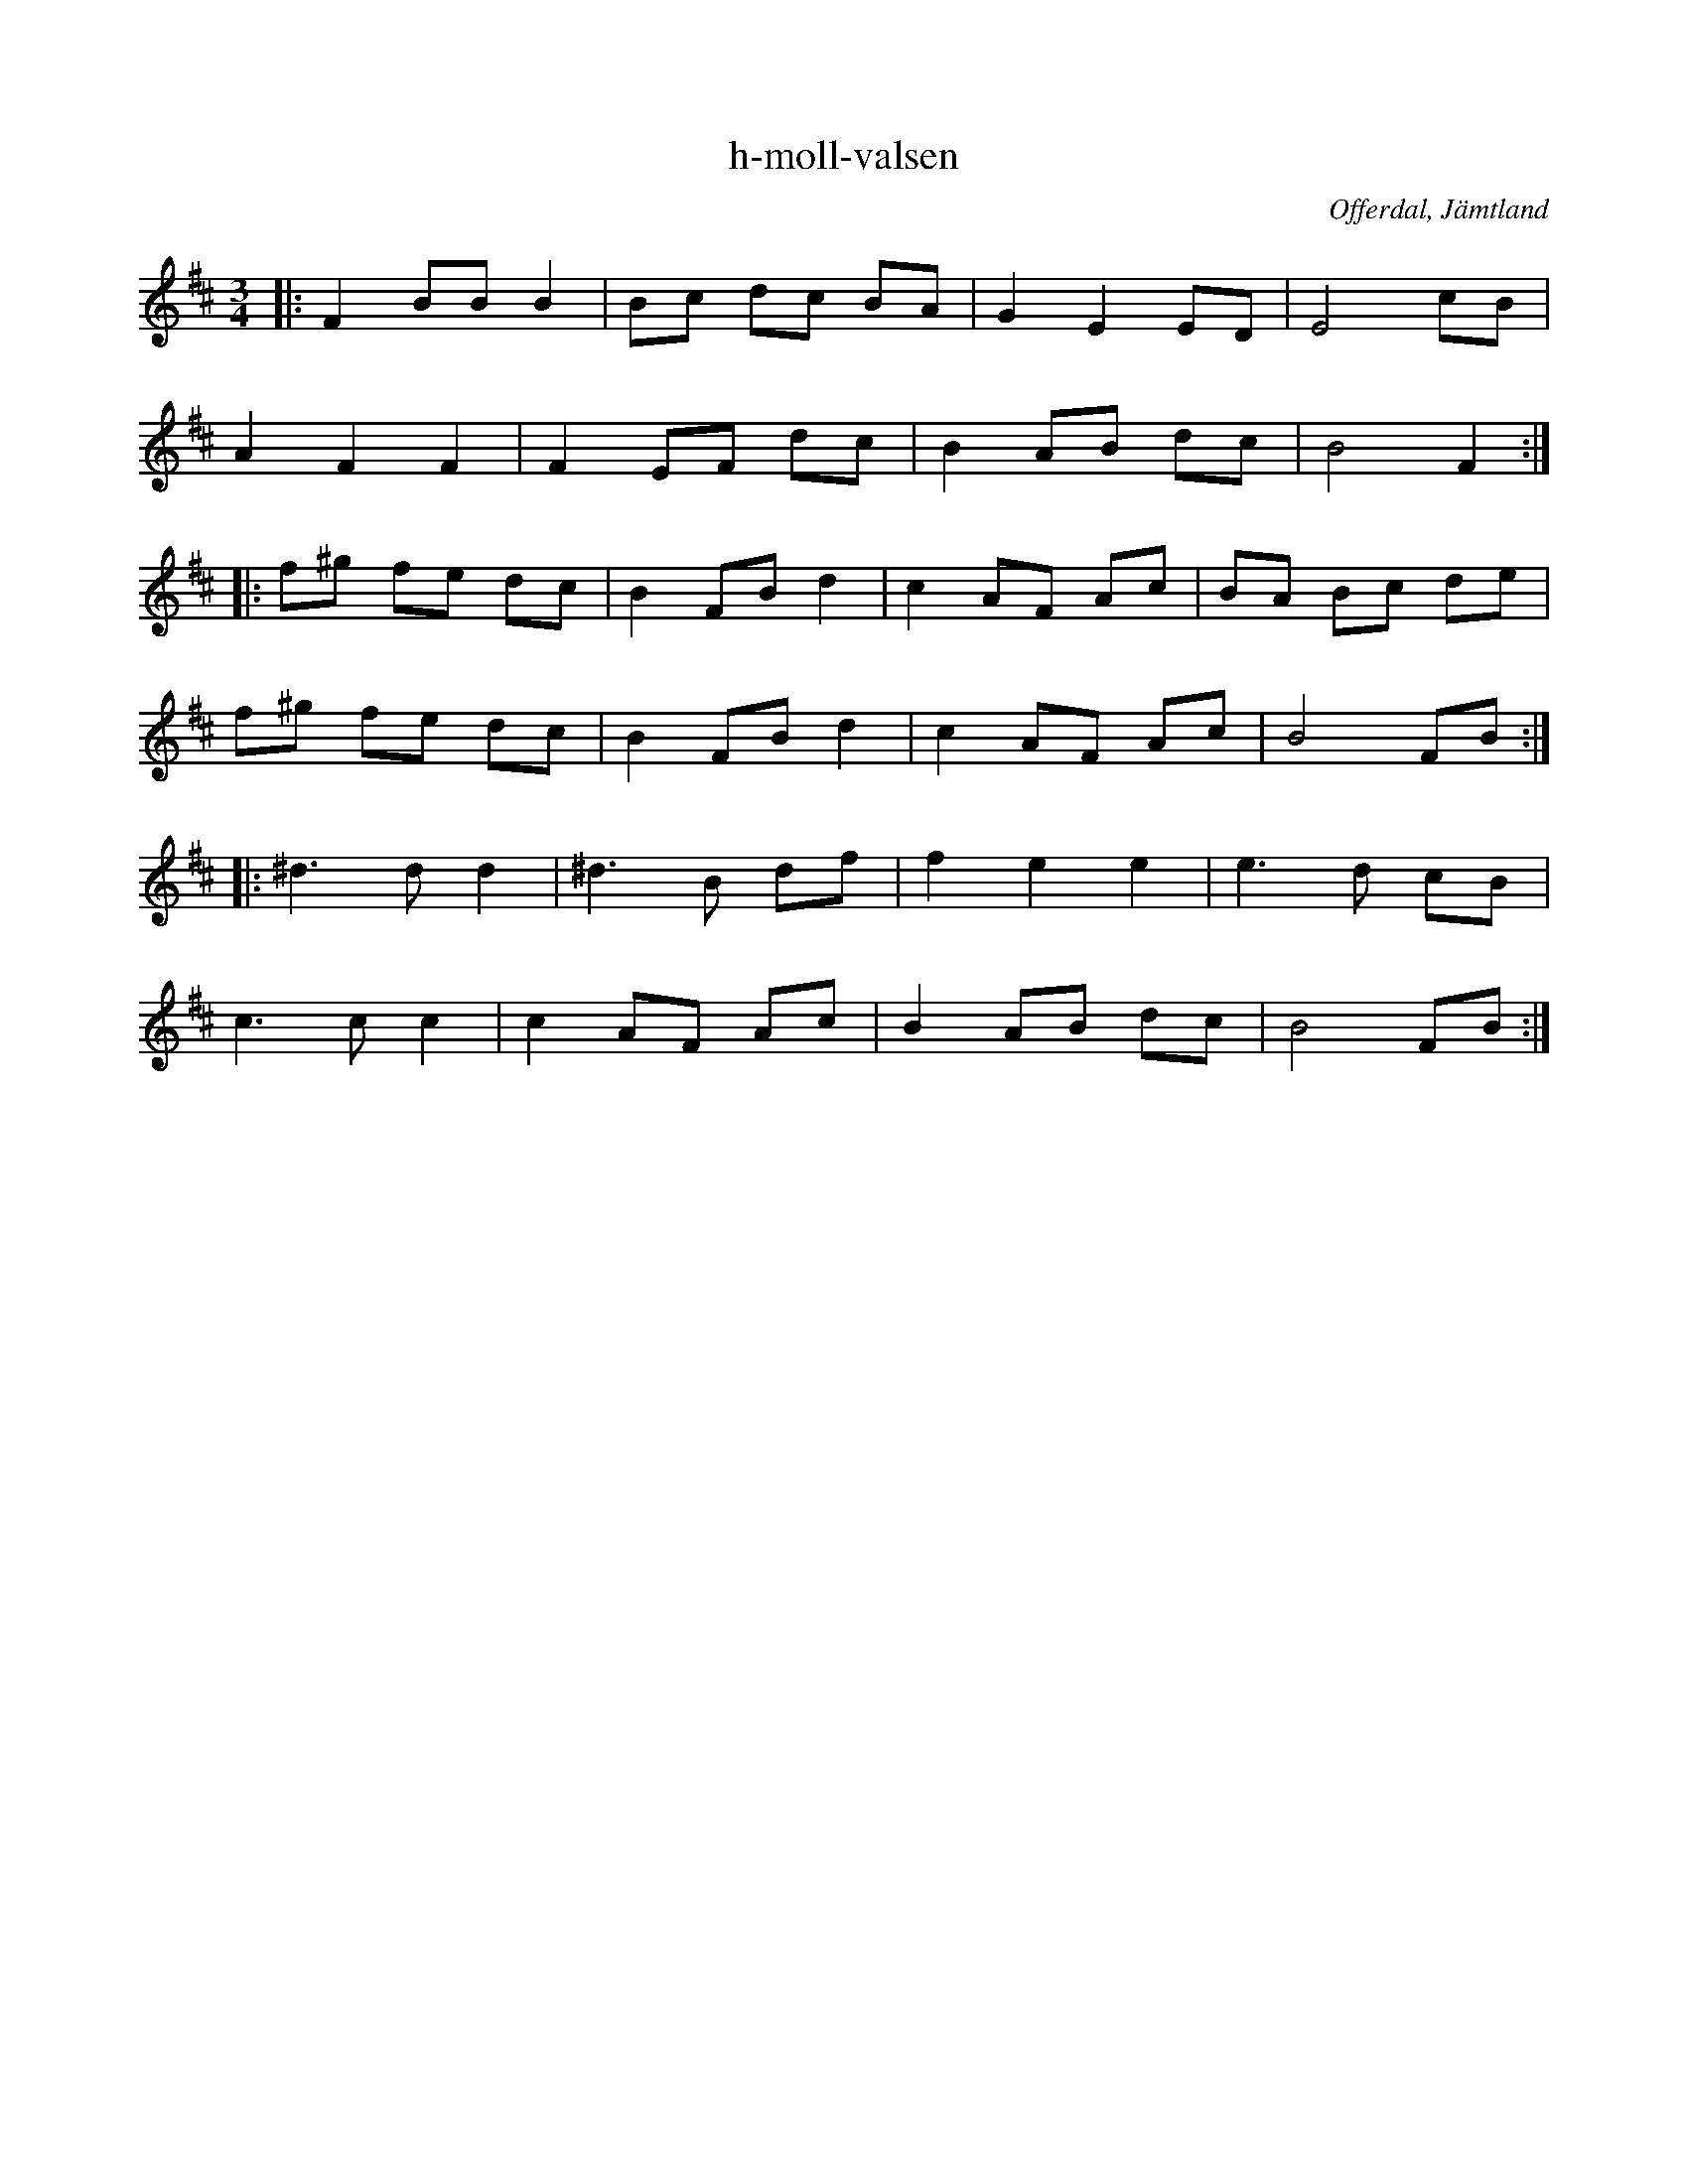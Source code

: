 %%abc-charset utf-8

X:1
T:h-moll-valsen
S: Ante Falk
R:Vals
Z:Johan Ronström 2011-01-12
O:Offerdal, Jämtland
M:3/4
L:1/8
K:Bm
|:F2 BB B2|Bc dc BA|G2 E2 ED|E4 cB|
A2 F2 F2|F2 EF dc|B2 AB dc|B4 F2:|
|:f^g fe dc|B2 FB d2|c2 AF Ac|BA Bc de|
f^g fe dc|B2 FB d2|c2 AF Ac|B4 FB:|
|:^d3d d2|^d3B df|f2e2e2|e3d cB|
c3c c2|c2 AF Ac|B2 AB dc|B4 FB:|

